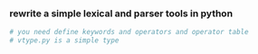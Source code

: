 *** rewrite a simple lexical and parser tools in python
    #+BEGIN_SRC python
      # you need define keywords and operators and operator table
      # vtype.py is a simple type 

    #+END_SRC
